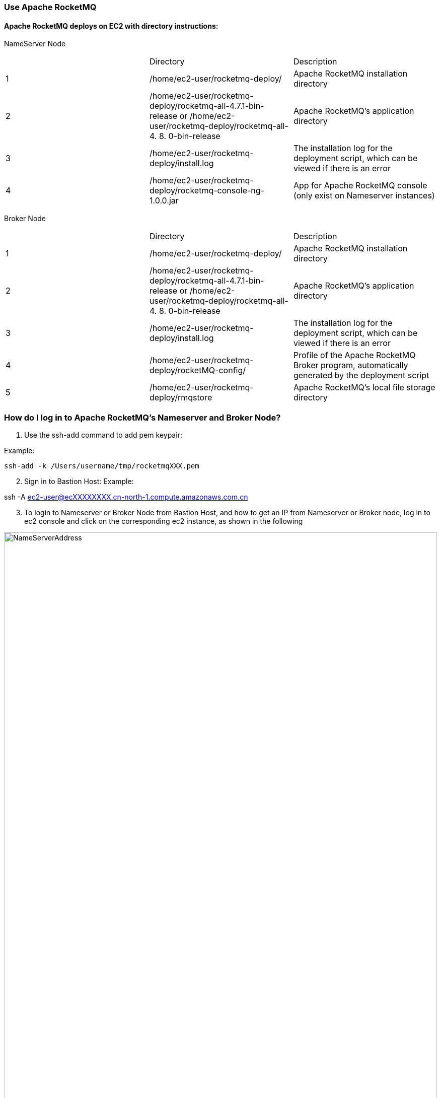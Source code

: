 // Add steps as necessary for accessing the software, post-configuration, and testing. Don’t include full usage instructions for your software, but add links to your product documentation for that information.
//Should any sections not be applicable, remove them



=== Use Apache RocketMQ
==== Apache RocketMQ deploys on EC2 with directory instructions:
NameServer Node
[cols=3*]
|===
^|
^|Directory
^|Description

^|1
^|/home/ec2-user/rocketmq-deploy/
^|Apache RocketMQ installation directory

^|2
^|/home/ec2-user/rocketmq-deploy/rocketmq-all-4.7.1-bin-release
or
/home/ec2-user/rocketmq-deploy/rocketmq-all-4. 8. 0-bin-release
^|Apache RocketMQ's application directory

^|3
^|/home/ec2-user/rocketmq-deploy/install.log
^|The installation log for the deployment script, which can be viewed if there is an error

^|4
^|/home/ec2-user/rocketmq-deploy/rocketmq-console-ng-1.0.0.jar
^|App for Apache RocketMQ console (only exist on Nameserver instances)
|===

Broker Node
[cols=3*]
|===
^|
^|Directory
^|Description

^|1
^|/home/ec2-user/rocketmq-deploy/
^|Apache RocketMQ installation directory

^|2
^|/home/ec2-user/rocketmq-deploy/rocketmq-all-4.7.1-bin-release
or
/home/ec2-user/rocketmq-deploy/rocketmq-all-4. 8. 0-bin-release
^|Apache RocketMQ's application directory

^|3
^|/home/ec2-user/rocketmq-deploy/install.log
^|The installation log for the deployment script, which can be viewed if there is an error

^|4
^|/home/ec2-user/rocketmq-deploy/rocketMQ-config/
^|Profile of the Apache RocketMQ Broker program, automatically generated by the deployment script

^|5
^|/home/ec2-user/rocketmq-deploy/rmqstore
^|Apache RocketMQ's local file storage directory
|===

=== How do I log in to Apache RocketMQ's Nameserver and Broker Node?
. Use the ssh-add command to add pem keypair:

Example:

[source,bash]
--
ssh-add -k /Users/username/tmp/rocketmqXXX.pem
--

[start=2]
. Sign in to Bastion Host:
Example:
[source,bash]
--
ssh -A  ec2-user@ecXXXXXXXX.cn-north-1.compute.amazonaws.com.cn
--
[start=3]
. To login to Nameserver or Broker Node from Bastion Host, and how to get an IP from Nameserver or Broker node, log in to ec2 console and click on the corresponding ec2  instance, as shown in the following

image::../images/NameServerIPAddress.png[NameServerAddress,width=100%,height=100%]

Examples:

[source,bash]
--
(ec2-user@ip-10-0-136-135) $ ssh 10.0.6.235

Last login: Wed Jan  6 04:55:01 2021 from ip-10-0-136-135.cn-north-1.compute.internal

       __|  __|_  )
       _|  (     /   Amazon Linux 2 AMI
      ___|\___|___|
https://aws.amazon.com/amazon-linux-2/

[ec2-user@ip-10-0-6-235 ~]$
--

[start=4]
. Once you're signed in to Nameserver or Broker Node, you can use Apache RocketMQ’s own command-line tools.


=== How to view Web Console from Apache RocketMQ using your browser
The current deployment scenario has Web Console applications installed on each Nameserver's instance, but since Nameserver's instance is running on the private subnet, it is not possible to access the 8080 port of the nameserver Private IP directly through a browser, please follow the steps below to establish an SSH Tunnel to Bastion host and access The Nameserver's Web Console via SSH Tunnel.

. Using the ssh command to establish a ssh connection to the bastion host, some of the parameters in the following image need to be replaced with parameters corresponding to the user environment.

NOTE: These parameters are denoted in [red]#red#

Command ：
[source,bash]
--
ssh -qTfnN -D <PORTNUMBER> -i <KEYPAIR> <USERNAME>@<HOSTNAME>
--
Example:
[source,bash]
--
ssh -qTfnN -D 40011  -i "rocketMQ.pem" ec2-user@ec2-54-223-36-247.cn-north-1.compute.amazonaws.com.cn
--
. Once you've set up ssh tunnel, you'll need to set up proxy in your browser, which has a lot of plug-ins that automatically select proxy, we are using SwitchyOmega as an example in this article.
. To install the SwitchyOmega browser  plug-in in the following browsers: (Microsoft Edge browser please visit link:https://microsoftedge.microsoft.com/addons/detail/proxy-switchyomega/fdbloeknjpnloaggplaobopplkdhnikc?hl=en-US[this link], Firefox browser access link:https://addons.mozilla.org/en-US/firefox/addon/switchyomega/?utm_source=addons.mozilla.org&utm_medium=referral&utm_content=search[this link], Chrome browser access link:https://chrome.google.com/webstore/detail/proxy-switchyomega/padekgcemlokbadohgkifijomclgjgif?hl=en-US[this link]).
. Once the SwitchyOmega plug-in is installed, open the plug-in's options page and click on the "New Profile" on the left, as shown in the following image:

image::../images/switchyOmega1.png[SwitchyOmega,width=50%,height=50%]
[start=5]
. Enter the name of "New Profile" in the pop-up window and click the create button at the bottom right, as follows:

image::../images/switchyOmega2.png[SwitchyOmega,width=50%,height=50%]
[start=6]
. Enter the information for proxy server, as shown below, and click on the apple changes at the bottom left, noting that the value for port needs to be set to the local port where you set up the ssh tunnel, see the number after the first step "-D" parameter, as shown below:
. Click on the SwitchyOmega plug-in and select the RocketMQ profile you just created, as shown below:

image::../images/switchyOmega4.png[SwitchyOmega,width=50%,height=50%]
[start=8]
. After completing this step above, the browser will send all traffic through the local port 40011 proxy to the Bastion  Host machine.
. Enter the private IP address of any of the deployed Nameservers in your browser plus port 8080 (for example:http://10.0.xx.xx:8080), and you can find the corresponding instance for the nameserver via EC2 Console and find the corresponding IP address, as shown below:

image::../images/ec2.png[ec2,width=90%,height=90%]
[start=10]
. The browser should be able to display the deployed RocketMQ cluster properly, as shown in the following image:

image::../images/rocketMQConsole.png[console,width=90%,height=90%]




== Best practices for using {partner-product-short-name} on AWS
// Provide post-deployment best practices for using the technology on AWS, including considerations such as migrating data, backups, ensuring high performance, high availability, etc. Link to software documentation for detailed information.
Please check the following links from Apache RocketMQ official website for best practice of using RocketMQ:

. link:https://rocketmq.apache.org/docs/best-practice-namesvr/[Best Practice of Nameserver]
. link:https://rocketmq.apache.org/docs/best-practice-broker/[Best Practice of Broker]
. link:https://rocketmq.apache.org/docs/best-practice-producer/[Best Practice of Producer]
. link:https://rocketmq.apache.org/docs/best-practice-consumer/[Best Practice of Consumer]




